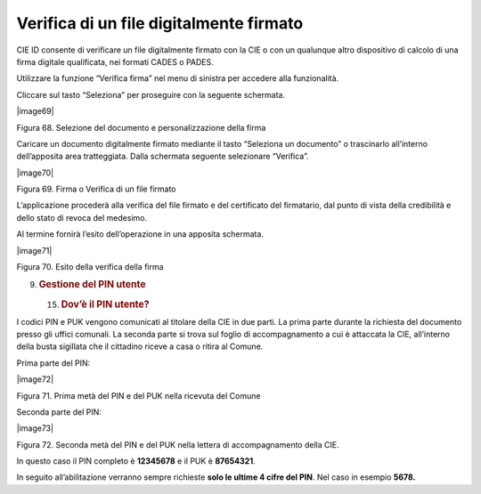 Verifica di un file digitalmente firmato
========================================

CIE ID consente di verificare un file digitalmente firmato con la CIE o
con un qualunque altro dispositivo di calcolo di una firma digitale
qualificata, nei formati CADES o PADES.

Utilizzare la funzione “Verifica firma” nel menu di sinistra per
accedere alla funzionalità.

Cliccare sul tasto “Seleziona” per proseguire con la seguente schermata.

|image69|

Figura 68. Selezione del documento e personalizzazione della firma

Caricare un documento digitalmente firmato mediante il tasto “Seleziona
un documento” o trascinarlo all’interno dell’apposita area tratteggiata.
Dalla schermata seguente selezionare “Verifica”.

|image70|

Figura 69. Firma o Verifica di un file firmato

L’applicazione procederà alla verifica del file firmato e del
certificato del firmatario, dal punto di vista della credibilità e dello
stato di revoca del medesimo.

Al termine fornirà l’esito dell’operazione in una apposita schermata.

|image71|

Figura 70. Esito della verifica della firma

9. .. rubric:: Gestione del PIN utente
      :name: gestione-del-pin-utente

   15. .. rubric:: Dov’è il PIN utente?
          :name: dovè-il-pin-utente

I codici PIN e PUK vengono comunicati al titolare della CIE in due
parti. La prima parte durante la richiesta del documento presso gli
uffici comunali. La seconda parte si trova sul foglio di accompagnamento
a cui è attaccata la CIE, all’interno della busta sigillata che il
cittadino riceve a casa o ritira al Comune.

Prima parte del PIN:

|image72|

Figura 71. Prima metà del PIN e del PUK nella ricevuta del Comune

Seconda parte del PIN:

|image73|

Figura 72. Seconda metà del PIN e del PUK nella lettera di
accompagnamento della CIE.

In questo caso il PIN completo è **12345678** e il PUK è **87654321**.

In seguito all’abilitazione verranno sempre richieste **solo le ultime 4
cifre del PIN**. Nel caso in esempio **5678.**